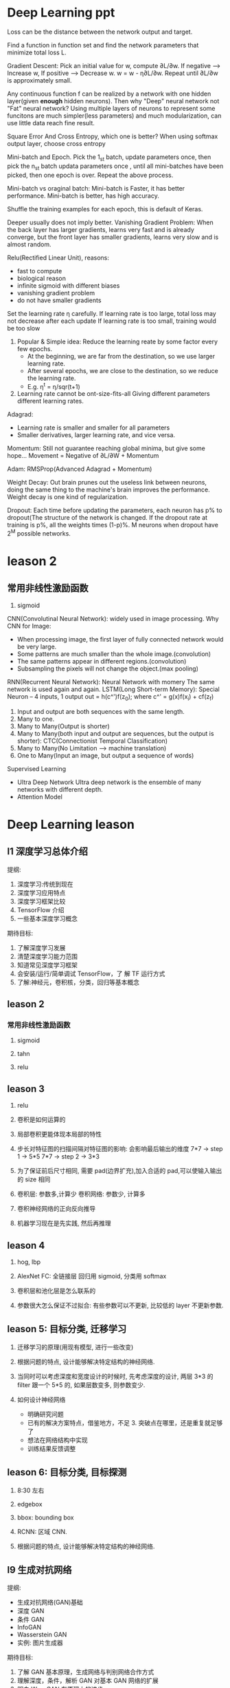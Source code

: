 * Deep Learning ppt
  Loss can be the distance between the network output and target.

  Find a function in function set and find the network parameters that minimize total loss L.

  Gradient Descent: Pick an initial value for w, compute ∂L/∂w.
    If negative --> Increase w,
    If positive --> Decrease w.
    w = w - η∂L/∂w. Repeat until ∂L/∂w is approximately small.

  Any continuous function f can be realized by a network with one hidden layer(given *enough* hidden neurons). Then why "Deep" neural network not "Fat" neural network?
  Using multiple layers of neurons to represent some funcitons are much simpler(less parameters) and much modularization, can use little data reach fine result.

  Square Error And Cross Entropy, which one is better?
    When using softmax output layer, choose cross entropy

  Mini-batch and Epoch.
    Pick the 1_st batch, update parameters once, then pick the n_st batch updata parameters once , until all mini-batches have been picked, then one epoch is over. Repeat the above process.

  Mini-batch vs oraginal batch:
    Mini-batch is Faster, it has better performance. Mini-batch is better, has high accuracy.

  Shuffle the training examples for each epoch, this is default of Keras.

  Deeper usually does not imply better.
    Vanishing Gradient Problem: When the back layer has larger gradients, learns very fast and is already converge, but the front layer has smaller gradients, learns very slow and is almost random.

  Relu(Rectified Linear Unit), reasons:
    - fast to compute
    - biological reason
    - infinite sigmoid with different biases
    - vanishing gradient problem
    - do not have smaller gradients

  Set the learning rate η carefully.
    If learning rate is too large, total loss may not decrease after each update
    If learning rate is too small, training would be too slow
    1. Popular & Simple idea: Reduce the learning reate by some factor every few epochs.
       - At the beginning, we are far from the destination, so we use larger learning rate.
       - After several epochs, we are close to the destination, so we reduce the learning rate.
       - E.g. η^t = η/sqr(t+1)
    2. Learning rate cannot be ont-size-fits-all
       Giving different parameters different learning rates.

  Adagrad:
    - Learning rate is smaller and smaller for all parameters
    - Smaller derivatives, larger learning rate, and vice versa.

  Momentum: Still not guarantee reaching global minima, but give some hope...
    Movement = Negative of ∂L/∂W + Momentum

  Adam: RMSProp(Advanced Adagrad + Momentum)

  Weight Decay: Out brain prunes out the useless link between neurons, doing the same thing to the machine's brain improves the performance.
  Weight decay is one kind of regularization.

  Dropout: Each time before updating the parameters, each neuron has p% to dropout(The structure of the network is changed.
  If the dropout rate at training is p%, all the weights times (1-p)%.
  M neurons when dropout have 2^M possible networks.
* leason 2
** 常用非线性激励函数
   1. sigmoid

  CNN(Convolutinal Neural Network): widely used in image processing.
  Why CNN for Image:
    - When processing image, the first layer of fully connected network would be very large.
    - Some patterns are much smaller than the whole image.(convolution)
    - The same patterns appear in different regions.(convolution)
    - Subsampling the pixels will not change the object.(max pooling)

  RNN(Recurrent Neural Network): Neural Network with momery
    The same network is used again and again.
    LSTM(Long Short-term Memory): Special Neuron -- 4 inputs, 1 output
      out = h(c^')f(z_0); where c^' = g(x)f(x_i) + cf(z_f)
    1. Input and output are both sequences with the same length.
    2. Many to one.
    3. Many to Many(Output is shorter)
    4. Many to Many(both input and output are sequences, but the output is shorter): CTC(Connectionist Temporal Classification)
    5. Many to Many(No Limitation --> machine translation)
    6. One to Many(Input an image, but output a sequence of words)

  Supervised Learning
    - UItra Deep Network
      UItra deep network is the ensemble of many networks with different depth.
    - Attention Model
* Deep Learning leason 
** l1 深度学习总体介绍
   提纲:
     1. 深度学习:传统到现在
     2. 深度学习应用特点
     3. 深度学习框架比较
     4. TensorFlow 介绍
     5. 一些基本深度学习概念
   期待目标:
     1. 了解深度学习发展
     2. 清楚深度学习能力范围
     3. 知道常见深度学习框架
     4. 会安装/运行/简单调试 TensorFlow，了 解 TF 运行方式
     5. 了解:神经元，卷积核，分类，回归等基本概念

** leason 2
*** 常用非线性激励函数
    1. sigmoid

    2. tahn

    3. relu
** leason 3
 1. relu

 2. 卷积是如何运算的

 3. 局部卷积更能体现本局部的特性

 4. 步长对特征图的扫描间隔对特征图的影响: 会影响最后输出的维度
    7*7 -> step 1 -> 5*5
    7*7 -> step 2 -> 3*3

 5. 为了保证前后尺寸相同, 需要 pad(边界扩充),加入合适的 pad,可以使输入输出的 size 相同

 6. 卷积层: 参数多,计算少
    卷积网络: 参数少, 计算多

 7. 卷积神经网络的正向反向推导

 8. 机器学习现在是先实践, 然后再推理

** leason 4
   1. hog, lbp

   2. AlexNet
      FC: 全链接层
      回归用 sigmoid, 分类用 softmax

   3. 卷积层和池化层是怎么联系的

   4. 参数很大怎么保证不过拟合: 有些参数可以不更新, 比较低的 layer 不更新参数.

** leason 5: 目标分类, 迁移学习
   1. 迁移学习的原理(用现有模型, 进行一些改变)

   2. 根据问题的特点, 设计能够解决特定结构的神经网络.

   3. 当同时可以考虑深度和宽度设计的时候时, 先考虑深度的设计, 两层 3*3 的 filter 跟一个 5*5 的, 如果层数变多, 则参数变少.

   4. 如何设计神经网络
     - 明确研究问题
     - 已有的解决方案特点，借鉴地方，不足 3. 突破点在哪里，还是重复就足够了
     - 想法在网络结构中实现
     - 训练结果反馈调整

** leason 6: 目标分类, 目标探测
   1. 8:30 左右

   2. edgebox 

   3. bbox: bounding box

   4. RCNN: 区域 CNN.

   5. 根据问题的特点, 设计能够解决特定结构的神经网络.




** l9 生成对抗网络
   提纲: 
     - 生成对抗网络(GAN)基础
     - 深度 GAN
     - 条件 GAN
     - InfoGAN
     - Wasserstein GAN
     - 实例: 图片生成器

   期待目标:
    1. 了解 GAN 基本原理，生成网络与判别网络合作方式
    2. 理解深度，条件，解析 GAN 对基本 GAN 网络的扩展
    3. 明白 WassGAN 在原理上的进步
    4. 实例学习，学会用图片条件 GAN 得到想要的图片生成器

*** GAN 基础
    监督学习
    - D :: 判别网络
    - G :: 生成网络
    - Loss :: 判断是真实模型的概率: 是/否真值

   数学原理: [[https://arxiv.org/pdf/1406.2661.pdf][Generative Adversarial Nets]] 

   训练过程描述:
     1. 初始状态:生成数据同真实数据差距明显，容易判别
     2. 训练过程:对是否真实判断得到的 loss 引导生成模型更新，差距减少
     3. 最终状态:生成数据同真实数据相似，无法识别
 
   假设前提:判别模型 D，生成模型 G 具有学习能力，能够收敛
 
   简单模型:
     - G :: relu + sigmoid nn
     - D :: maxout

   优点:
     1. 不需要大量 label 数据，1.数据直接生成，没有 loss 来源于 D 判定
     2. 产生大量生成数据用 于训练，接近无监督学 习
     3. 可以和深度神经网络 结合
  
   缺点:
     1. 数据直接生成, 没有推导过程
     2. 生成器，判别器需要配合共同训练难度较大
     3. 容易出现训练失败
    

   可能性:
     1. 连接神经网络扩展
     2. 输入不仅是噪声信号
     3. 时域信号生成
*** 深度 GAN(Deep Convolutional GAN, DCGAN)
    卷积神经网络+GAN

    变化:生成器 G;判别器 D(conv feat ->1)

**** DCGAN 结构细节
     1. 没有 pooling，stride conv 或 deconv
     3. 不要 FC
     4. 非线性激励 ReLU(G), LeakyReLU (D).
**** DCGAN 模型研究
     D 用作特征提取工具

     特征来源:D model 各层特征 -> 28672 维向量

     L2 SVM training

     用 ImageNet 数据训练 D，G，高效特征表达

     特征分析: 改变部分噪声参数值
**** DCGAN 特征研究
     向量运算
       噪声输入运算，生成不同图片
       方向插值，生成中间朝向数据
**** DCGAN 总结
     1. GAN 同深度 CNN 网络结合
     2. 噪声输入有着重要作用，可以实现有意义运算
*** 条件 GAN(conditional GAN, cGAN)
    用一些信息对 GAN 的生成图片进行范围约束
    信息的类型:文字;图片
    训练过程输入: 随机信息+约束信息特征

    文字作为条件, 训练过程输入: 随机信息+约束信息特征

    文字+位置约束 Where and what?

   约束条件是图片-生成相关的图片
   映射关系无限可能
   图片分割
   轮廓生成
   热图生成
   图片补全
   高精度生成
**** 模型结构
     随机输入同图片结合，G 学习图片到转化图片的映射 关系，D 判断生成图片和真实 图片是否一致

     - G :: 反池化，反卷积结构(deconv)
     - D(PatchGAN) :: 图片整体优化会造成生成的图片边界模糊，高 频信息难以估计。 解决方案:判别器关注在 local 区域
** 增强学习
   提纲:
     1. 增强学习基础
     2. DQN 深度增强学习
     3. DQN 改进模型
     4. A3C 模型
     5. 实例学习, 自动游戏机器人

   期待目标:
     1. 了解增强学习的基本组成
     2. 简单任务中 Q-learning 如何实现最优策略
     3. DQN 工作原理, 训练过程用到的调整策略, 优化方式, 特殊设计的用途
     4. 基本 DQN 存在的问题

*** 什么是增强学习
    - Agent :: 要学习的正能程序
    - Policy :: 程序知道所处某状态后采取行为的策略(复杂情况 DL , 简单情况 lookup table)
    - Environment :: 只能程序交互的空间, 接受 action 产生状态变化, 返回 reward, 可以使真实世界, 游戏模拟器, 棋牌等
*** InfoGAN
   DCGAN 中,随机参数 z 的值有一定实际意义,如果有 text label 可以学习这种约束关系,如果没有 label 数据, 能否自动学会确定映射关系?

   InfoGAN: 自动学习 z 中部分变量意义
     1. Z 分为两部分,c 和 z
     2. c 代表数据分布某种物理意义,z 随机信号

   DCGAN-InfoGAN-cGAN

   DCGAN,InfoGAN 没有额外数据标注

   DCGAN z 对生成数据控制作用不确定,需要尝试观察 InfoGAN 没有额外标注,能够学到 c 与生成图片关系。 引入 Mutual Info 概念。参与目标函数的确定,关系越紧密 I 越高,训练过程使 Mutual Info 高,实现生成图片同 c 的联系。

   InfoGAN 结果:
     确定 c 向量长度
     观察各个 c 物理意义
   特点:无监督学习
     自动学到模式
     可用于生成特点图片
   要求:训练图片模式比较明显
*** Wasserstein GAN(WGAN)
    [[https://zhuanlan.zhihu.com/p/25071913][令人拍案叫绝的 WGAN]]
    GAN 存在问题:
     训练困难,G k 次,D 一次。。
     Loss 无法知道优化
     生成样本单一
     改进方案靠暴力尝试
    原因:
     Loss 函数选择不合适,使模型容易面临梯度消失,
     梯度不稳定,优化目标不定导致模型失败

   WGAN 特点
     1. 无需平衡 D,G 的训练组合
     2. 解决 collapse model 问题,保证样本多样性
     3. 结构更改简单有效
   改进方法:
     1. 判别器最后一层去掉 sigmoid
     2. 生成器和判别器的 loss 不取 log
     3. 判别器的参数更新截断
     4. 不要用基于动量的优化算法
* questions
  1. sigmoid 如何求导数

  2. 什么是卷积层, 什么是卷积核, 怎么设计卷积核.

  3. dlib 人脸关键点, 对准

  4. what is RBM

  5. SGD

* resources
** packages
   1. tflearn

   2. scikit-image

** 常见卷积核
   - Sharpen
   - Blur
   - Edge enhance
   - Edge detect
   - Emboss
   [[https://docs.gimp.org/en/plug-in-convmatrix.html][Convolution Matrix]]

** bagging, boosting
*** bagging
    Bootstrap aggregating, also called bagging, is a machine learning ensemble meta-algorithm designed to improve the stability and accuracy of machine learning algorithms used in statistical classification and regression. It also reduces variance and helps to avoid overfitting.

    Only algorithms that are provable boosting algorithms in the probably approximately correct learning formulation can accurately be called boosting algorithms.

    Given a standard training set D of size n, bagging generates m new training sets {\displaystyle D_{i}} D_{i}, each of size n′, by sampling from D uniformly and with replacement.

    Bagging leads to "improvements for unstable procedures" (Breiman, 1996), which include, for example, artificial neural networks, classification and regression trees, and subset selection in linear regression (Breiman, 1994). 

    bagging：bootstrap aggregating 的缩写。让该学习算法训练多轮，每轮的训练集由从初始的训练集中随机取出的 n 个训练样本组成，某个初始训练样本在某轮训练集中可以出现多次或根本不出现，训练之后可得到一个预测函数序列 h_1，⋯ ⋯h_n，最终的预测函数 H 对分类问题采用投票方式，对回归问题采用简单平均方法对新示例进行判别。
*** boosting
    Boosting is a machine learning ensemble meta-algorithm for primarily reducing bias, and also variance[1] in supervised learning, and a family of machine learning algorithms which convert weak learners to strong ones.

    The main variation between many boosting algorithms is their method of weighting training data points and hypotheses. AdaBoost is very popular and perhaps the most significant historically as it was the first algorithm that could adapt to the weak learners. However, there are many more recent algorithms such as LPBoost, TotalBoost, BrownBoost, xgboost, MadaBoost, LogitBoost, and others. Many boosting algorithms fit into the AnyBoost framework,[9] which shows that boosting performs gradient descent in function space using a convex cost function.
  
    Examples of supervised classifiers are Naive Bayes classifier, SVM, mixtures of Gaussians, neural network, etc. However, research has shown that object categories and their locations in images can be discovered in an unsupervised manner as well.

    其中主要的是 AdaBoost（Adaptive Boosting）。初始化时对每一个训练例赋相等的权重 1／n，然后用该学算法对训练集训练 t 轮，每次训练后，对训练失败的训练例赋以较大的权重，也就是让学习算法在后续的学习中集中对比较难的训练例进行学习，从而得到一个预测函数序列 h_1,⋯, h_m , 其中 h_i 也有一定的权重，预测效果好的预测函数权重较大，反之较小。最终的预测函数 H 对分类问题采用有权重的投票方式，对回归问题采用加权平均的方法对新示例进行判别。
（类似 Bagging 方法，但是训练是串行进行的，第 k 个分类器训练时关注对前 k-1 分类器中错分的文档，即不是随机取，而是加大取这些文档的概率。)

    Bagging 与 Boosting 的区别：二者的主要区别是取样方式不同。Bagging 采用均匀取样，而 Boosting 根据错误率来取样，因此 Boosting 的分类精度要优于 Bagging。Bagging 的训练集的选择是随机的，各轮训练集之间相互独立，而 Boostlng 的各轮训练集的选择与前面各轮的学习结果有关；Bagging 的各个预测函数没有权重，而 Boosting 是有权重的；Bagging 的各个预测函数可以并行生成，而 Boosting 的各个预测函数只能顺序生成。对于象神经网络这样极为耗时的学习方法。Bagging 可通过并行训练节省大量时间开销。
bagging 和 boosting 都可以有效地提高分类的准确性。在大多数数据集中，boosting 的准确性比 bagging 高。在有些数据集中，boosting 会引起退化--- Overfit。
Boosting 思想的一种改进型 AdaBoost 方法在邮件过滤、文本分类方面都有很好的性能。

    gradient boosting（又叫 Mart, Treenet)：Boosting 是一种思想，Gradient Boosting 是一种实现 Boosting 的方法，它主要的思想是，每一次建立模型是在之前建立模型损失函数的梯度下降方向。损失函数(loss function)描述的是模型的不靠谱程度，损失函数越大，则说明模型越容易出错。如果我们的模型能够让损失函数持续的下降，则说明我们的模型在不停的改进，而最好的方式就是让损失函数在其梯度（Gradient)的方向上下降。





** 资料 (会议)
   arxiv.org

   ICCV, ECCV, CVPR, ICML, NIPS, ACL, KDD
